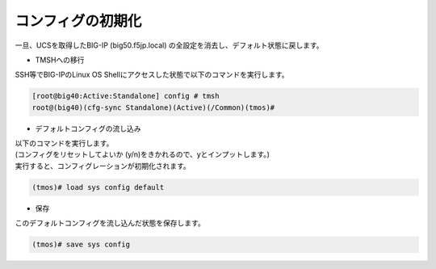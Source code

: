 コンフィグの初期化
======================================

一旦、UCSを取得したBIG-IP (big50.f5jp.local) の全設定を消去し、デフォルト状態に戻します。

- TMSHへの移行

  
SSH等でBIG-IPのLinux OS Shellにアクセスした状態で以下のコマンドを実行します。

.. code-block:: bash

   [root@big40:Active:Standalone] config # tmsh
   root@(big40)(cfg-sync Standalone)(Active)(/Common)(tmos)# 


- デフォルトコンフィグの流し込み


| 以下のコマンドを実行します。
| (コンフィグをリセットしてよいか (y/n)をきかれるので、yとインプットします。)
| 実行すると、コンフィグレーションが初期化されます。

.. code-block:: bash

   (tmos)# load sys config default


- 保存


このデフォルトコンフィグを流し込んだ状態を保存します。

.. code-block:: bash

   (tmos)# save sys config

